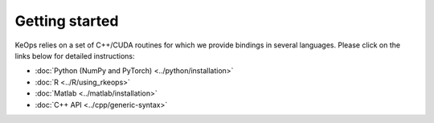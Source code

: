 Getting started
#################

KeOps relies on a set of C++/CUDA routines for which we provide bindings in several languages. 
Please click on the links below for detailed instructions:

* :doc:`Python (NumPy and PyTorch) <../python/installation>`
* :doc:`R <../R/using_rkeops>`
* :doc:`Matlab <../matlab/installation>`
* :doc:`C++ API <../cpp/generic-syntax>`
